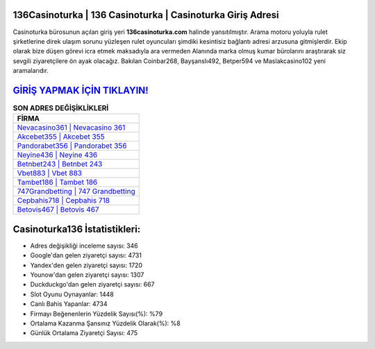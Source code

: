 ﻿136Casinoturka | 136 Casinoturka | Casinoturka Giriş Adresi
===================================

.. image:: images/casinoturka-giris.jpg
   :width: 600
   
Casinoturka bürosunun açılan giriş yeri **136casinoturka.com** halinde yansıtılmıştır. Arama motoru yoluyla rulet şirketlerine direk ulaşım sorunu yüzleşen rulet oyuncuları şimdiki kesintisiz bağlantı adresi arzusuna gitmişlerdir. Ekip olarak bize düşen görevi icra etmek maksadıyla ara vermeden Alanında marka olmuş  kumar bürolarını araştırarak siz sevgili ziyaretçilere ön ayak olacağız. Bakılan Coinbar268, Bayşanslı492, Betper594 ve Maslakcasino102 yeni aramalarıdır.

`GİRİŞ YAPMAK İÇİN TIKLAYIN! <https://urlday.cc/git>`_
==============

.. list-table:: **SON ADRES DEĞİŞİKLİKLERİ**
   :widths: 100
   :header-rows: 1

   * - FİRMA
   * - `Nevacasino361 | Nevacasino 361 <nevacasino361-nevacasino-361-nevacasino-giris-adresi.html>`_
   * - `Akcebet355 | Akcebet 355 <akcebet355-akcebet-355-akcebet-giris-adresi.html>`_
   * - `Pandorabet356 | Pandorabet 356 <pandorabet356-pandorabet-356-pandorabet-giris-adresi.html>`_	 
   * - `Neyine436 | Neyine 436 <neyine436-neyine-436-neyine-giris-adresi.html>`_	 
   * - `Betnbet243 | Betnbet 243 <betnbet243-betnbet-243-betnbet-giris-adresi.html>`_ 
   * - `Vbet883 | Vbet 883 <vbet883-vbet-883-vbet-giris-adresi.html>`_
   * - `Tambet186 | Tambet 186 <tambet186-tambet-186-tambet-giris-adresi.html>`_	 
   * - `747Grandbetting | 747 Grandbetting <747grandbetting-747-grandbetting-grandbetting-giris-adresi.html>`_
   * - `Cepbahis718 | Cepbahis 718 <cepbahis718-cepbahis-718-cepbahis-giris-adresi.html>`_
   * - `Betovis467 | Betovis 467 <betovis467-betovis-467-betovis-giris-adresi.html>`_
	 
Casinoturka136 İstatistikleri:
===================================	 
* Adres değişikliği inceleme sayısı: 346
* Google'dan gelen ziyaretçi sayısı: 4731
* Yandex'den gelen ziyaretçi sayısı: 1720
* Younow'dan gelen ziyaretçi sayısı: 1307
* Duckduckgo'dan gelen ziyaretçi sayısı: 667
* Slot Oyunu Oynayanlar: 1448
* Canlı Bahis Yapanlar: 4734
* Firmayı Beğenenlerin Yüzdelik Sayısı(%): %79
* Ortalama Kazanma Şansınız Yüzdelik Olarak(%): %8
* Günlük Ortalama Ziyaretçi Sayısı: 475
